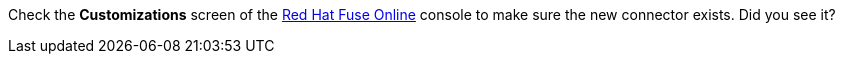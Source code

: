 Check the *Customizations* screen of the link:{fuse-url}[Red Hat Fuse Online, window="_blank"] console to make sure the new connector exists. Did you see it?
